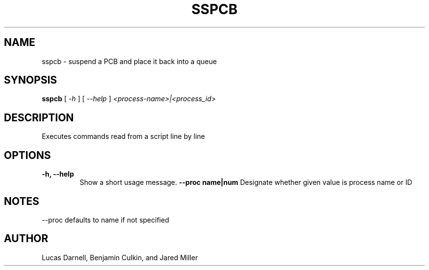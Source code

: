 .TH SSPCB 1
.SH NAME
sspcb \- suspend a PCB and place it back into a queue 
.SH SYNOPSIS
.B sspcb
[
.I \-h
]
[
.I \-\-help
]
.I "<process-name>|<process_id>"
.SH "DESCRIPTION"
Executes commands read from a script line by line
.SH OPTIONS
.TP
.B "\-h, \-\-help"
Show a short usage message.
.B "--proc name|num"
Designate whether given value is process name or ID
.SH NOTES
--proc defaults to name if not specified
.SH AUTHOR
Lucas Darnell, Benjamin Culkin, and Jared Miller
